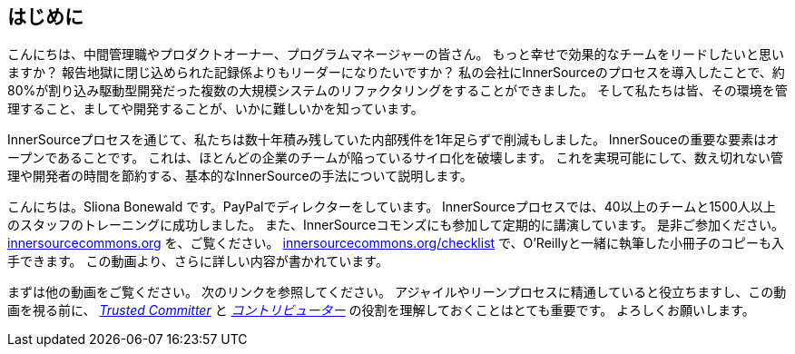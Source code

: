 == はじめに

こんにちは、中間管理職やプロダクトオーナー、プログラムマネージャーの皆さん。
もっと幸せで効果的なチームをリードしたいと思いますか？
報告地獄に閉じ込められた記録係よりもリーダーになりたいですか？
私の会社にInnerSourceのプロセスを導入したことで、約80%が割り込み駆動型開発だった複数の大規模システムのリファクタリングをすることができました。
そして私たちは皆、その環境を管理すること、ましてや開発することが、いかに難しいかを知っています。

InnerSourceプロセスを通じて、私たちは数十年積み残していた内部残件を1年足らずで削減もしました。
InnerSouceの重要な要素はオープンであることです。
これは、ほとんどの企業のチームが陥っているサイロ化を破壊します。
これを実現可能にして、数え切れない管理や開発者の時間を節約する、基本的なInnerSourceの手法について説明します。

こんにちは。Sliona Bonewald です。PayPalでディレクターをしています。 
InnerSourceプロセスでは、40以上のチームと1500人以上のスタッフのトレーニングに成功しました。
また、InnerSourceコモンズにも参加して定期的に講演しています。
是非ご参加ください。
http://innersourcecommons.org/[innersourcecommons.org] を、ご覧ください。
http://innersourcecommons.org/checklist[innersourcecommons.org/checklist] で、O'Reillyと一緒に執筆した小冊子のコピーも入手できます。 
この動画より、さらに詳しい内容が書かれています。

まずは他の動画をご覧ください。
次のリンクを参照してください。
アジャイルやリーンプロセスに精通していると役立ちますし、この動画を視る前に、 https://innersourcecommons.org/learn/learning-path/trusted-committer[_Trusted Committer_] と https://innersourcecommons.org/learn/learning-path/contributor[_コントリビューター_] の役割を理解しておくことはとても重要です。 
よろしくお願いします。
